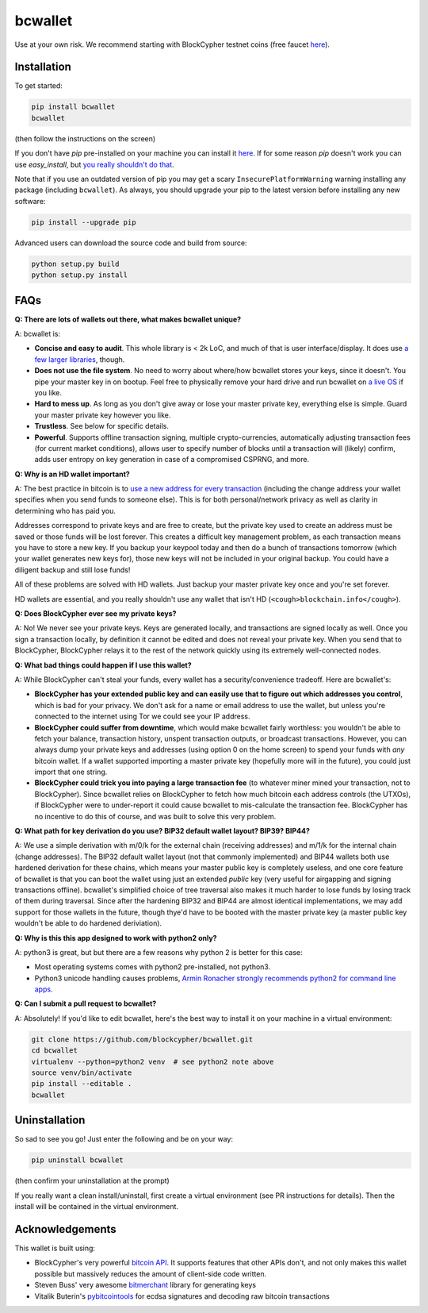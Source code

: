bcwallet
========

Use at your own risk. We recommend starting with BlockCypher testnet coins (free faucet `here <https://accounts.blockcypher.com/blockcypher-faucet>`_).

Installation
------------

To get started:

.. code-block:: bash

    pip install bcwallet
    bcwallet

(then follow the instructions on the screen)

If you don't have `pip` pre-installed on your machine you can install it `here <http://pip.readthedocs.org/en/stable/installing/>`_. If for some reason `pip` doesn't work you can use `easy_install`, but `you really shouldn't do that <http://stackoverflow.com/questions/3220404/why-use-pip-over-easy-install>`_.

Note that if you use an outdated version of pip you may get a scary ``InsecurePlatformWarning`` warning installing any package (including ``bcwallet``). As always, you should upgrade your pip to the latest version before installing any new software:

.. code-block:: bash

    pip install --upgrade pip

Advanced users can download the source code and build from source:

.. code-block:: bash

    python setup.py build
    python setup.py install
    

FAQs
----

**Q: There are lots of wallets out there, what makes bcwallet unique?**

A: bcwallet is:

- **Concise and easy to audit**. This whole library is < 2k LoC, and much of that is user interface/display. It does use `a few larger libraries <https://github.com/blockcypher/bcwallet/blob/master/setup.py#L13-L18>`_, though.
- **Does not use the file system**. No need to worry about where/how bcwallet stores your keys, since it doesn't. You pipe your master key in on bootup. Feel free to physically remove your hard drive and run bcwallet on `a live OS <https://tails.boum.org/>`_ if you like.
- **Hard to mess up**. As long as you don't give away or lose your master private key, everything else is simple. Guard your master private key however you like.
- **Trustless**. See below for specific details.
- **Powerful**. Supports offline transaction signing, multiple crypto-currencies, automatically adjusting transaction fees (for current market conditions), allows user to specify number of blocks until a transaction will (likely) confirm, adds user entropy on key generation in case of a compromised CSPRNG, and more.


**Q: Why is an HD wallet important?**

A: The best practice in bitcoin is to `use a new address for every transaction <https://bitcoin.org/en/protect-your-privacy>`_ (including the change address your wallet specifies when you send funds to someone else). This is for both personal/network privacy as well as clarity in determining who has paid you.

Addresses correspond to private keys and are free to create, but the private key used to create an address must be saved or those funds will be lost forever. This creates a difficult key management problem, as each transaction means you have to store a new key. If you backup your keypool today and then do a bunch of transactions tomorrow (which your wallet generates new keys for), those new keys will not be included in your original backup. You could have a diligent backup and still lose funds!

All of these problems are solved with HD wallets. Just backup your master private key once and you're set forever.

HD wallets are essential, and you really shouldn't use any wallet that isn't HD (``<cough>blockchain.info</cough>``).

**Q: Does BlockCypher ever see my private keys?**

A: No! We never see your private keys. Keys are generated locally, and transactions are signed locally as well. Once you sign a transaction locally, by definition it cannot be edited and does not reveal your private key. When you send that to BlockCypher, BlockCypher relays it to the rest of the network quickly using its extremely well-connected nodes.


**Q: What bad things could happen if I use this wallet?**

A: While BlockCypher can't steal your funds, every wallet has a security/convenience tradeoff. Here are bcwallet's:

- **BlockCypher has your extended public key and can easily use that to figure out which addresses you control**, which is bad for your privacy. We don't ask for a name or email address to use the wallet, but unless you're connected to the internet using Tor we could see your IP address.
- **BlockCypher could suffer from downtime**, which would make bcwallet fairly worthless: you wouldn't be able to fetch your balance, transaction history, unspent transaction outputs, or broadcast transactions. However, you can always dump your private keys and addresses (using option 0 on the home screen) to spend your funds with *any* bitcoin wallet. If a wallet supported importing a master private key (hopefully more will in the future), you could just import that one string.
- **BlockCypher could trick you into paying a large transaction fee** (to whatever miner mined your transaction, not to BlockCypher). Since bcwallet relies on BlockCypher to fetch how much bitcoin each address controls (the UTXOs), if BlockCypher were to under-report it could cause bcwallet to mis-calculate the transaction fee. BlockCypher has no incentive to do this of course, and was built to solve this very problem.

**Q: What path for key derivation do you use? BIP32 default wallet layout? BIP39? BIP44?**

A: We use a simple derivation with m/0/k for the external chain (receiving addresses) and m/1/k for the internal chain (change addresses). The BIP32 default wallet layout (not that commonly implemented) and BIP44 wallets both use hardened derivation for these chains, which means your master public key is completely useless, and one core feature of bcwallet is that you can boot the wallet using just an extended *public* key (very useful for airgapping and signing transactions offline). bcwallet's simplified choice of tree traversal also makes it much harder to lose funds by losing track of them during traversal. Since after the hardening BIP32 and BIP44 are almost identical implementations, we may add support for those wallets in the future, though thye'd have to be booted with the master private key (a master public key wouldn't be able to do hardened deriviation).


**Q: Why is this this app designed to work with python2 only?**

A: python3 is great, but but there are a few reasons why python 2 is better for this case:

- Most operating systems comes with python2 pre-installed, not python3.
- Python3 unicode handling causes problems, `Armin Ronacher strongly recommends python2 for command line apps <http://click.pocoo.org/4/python3/>`_.

**Q: Can I submit a pull request to bcwallet?**

A: Absolutely! If you'd like to edit bcwallet, here's the best way to install it on your machine in a virtual environment:

.. code-block:: bash

    git clone https://github.com/blockcypher/bcwallet.git
    cd bcwallet
    virtualenv --python=python2 venv  # see python2 note above
    source venv/bin/activate
    pip install --editable .
    bcwallet


Uninstallation
--------------

So sad to see you go! Just enter the following and be on your way:

.. code-block:: bash

    pip uninstall bcwallet

(then confirm your uninstallation at the prompt)

If you really want a clean install/uninstall, first create a virtual environment (see PR instructions for details). Then the install will be contained in the virtual environment.


Acknowledgements
----------------

This wallet is built using:

- BlockCypher's very powerful `bitcoin API <http://www.blockcypher.com/>`_. It supports features that other APIs don't, and not only makes this wallet possible but massively reduces the amount of client-side code written.
- Steven Buss' very awesome `bitmerchant <https://github.com/sbuss>`_ library for generating keys
- Vitalik Buterin's `pybitcointools <https://github.com/vbuterin/pybitcointools>`_ for ecdsa signatures and decoding raw bitcoin transactions
